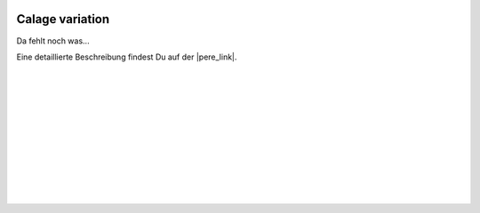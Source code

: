  .. Author: Stefan Feuz; http://www.laboratoridenvol.com

 .. Copyright: General Public License GNU GPL 3.0

****************
Calage variation
****************

Da fehlt noch was... 

Eine detaillierte Beschreibung findest Du auf der |pere_link|.

 |

 |

 |

 |

 |

 |

 |

 |

 |

 |

.. |pere_link| raw:: html

	<a href="http://laboratoridenvol.com/leparagliding/manual.en.html#6.28" target="_blank">Laboratori d'envol website</a>
